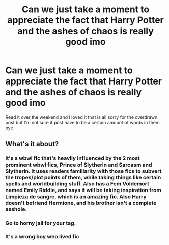 #+TITLE: Can we just take a moment to appreciate the fact that Harry Potter and the ashes of chaos is really good imo

* Can we just take a moment to appreciate the fact that Harry Potter and the ashes of chaos is really good imo
:PROPERTIES:
:Author: helpmepleaseandtha
:Score: 4
:DateUnix: 1607395190.0
:DateShort: 2020-Dec-08
:FlairText: Recommendation
:END:
Read it over the weekend and I loved it that is all sorry for the overdrawn post but I'm not sure if post have to be a certain amount of words in them bye


** What's it about?
:PROPERTIES:
:Author: CalculusWarrior
:Score: 1
:DateUnix: 1607411589.0
:DateShort: 2020-Dec-08
:END:

*** It's a wbwl fic that's heavily influenced by the 2 most prominent wbwl fics, Prince of Slytherin and Sarcasm and Slytherin. It uses readers familiarity with those fics to subvert the tropes/plot points of them, while taking things like certain spells and worldbuilding stuff. Also has a Fem Voldemort named Emily Riddle, and says it will be taking inspiration from Limpieza de sangre, which is an amazing fic. Also Harry doesn't befriend Hermione, and his brother isn't a complete asshole.
:PROPERTIES:
:Author: SwordOfRome11
:Score: 5
:DateUnix: 1607532977.0
:DateShort: 2020-Dec-09
:END:


*** Go to horny jail for your tag.
:PROPERTIES:
:Author: Tomczakowski
:Score: 5
:DateUnix: 1607434406.0
:DateShort: 2020-Dec-08
:END:


*** It's a wrong boy who lived fic
:PROPERTIES:
:Author: helpmepleaseandtha
:Score: 2
:DateUnix: 1607446931.0
:DateShort: 2020-Dec-08
:END:
